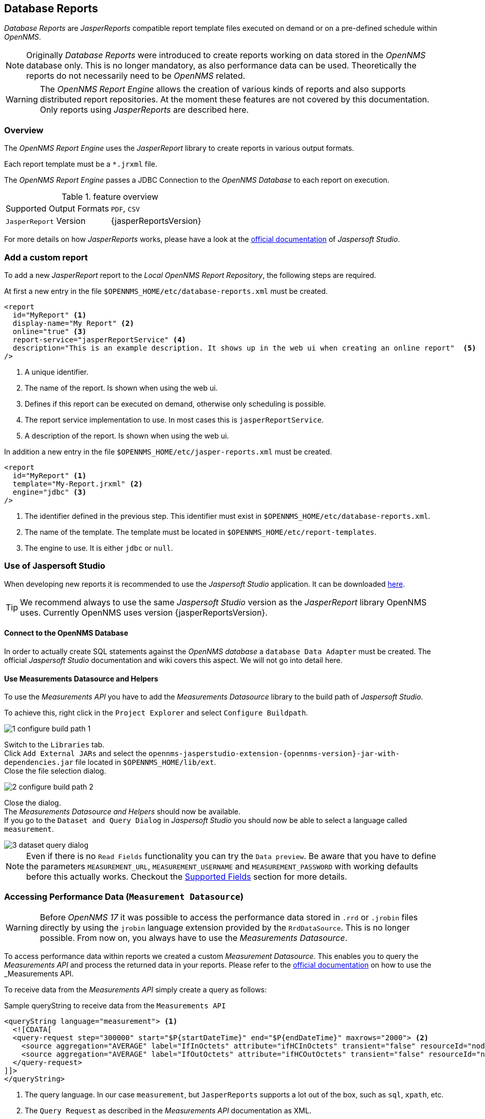 // Allow image rendering
:imagesdir: ../../images
== Database Reports

_Database Reports_ are _JasperReports_ compatible report template files executed on demand or on a pre-defined schedule within _OpenNMS_.

[NOTE]
Originally _Database Reports_ were introduced to create reports working on data stored in the _OpenNMS_ database only.
This is no longer mandatory, as also performance data can be used.
Theoretically the reports do not necessarily need to be _OpenNMS_ related.

[WARNING]
The _OpenNMS Report Engine_ allows the creation of various kinds of reports and
also supports distributed report repositories.
At the moment these features are not covered by this documentation.
Only reports using _JasperReports_ are described here.

=== Overview

The _OpenNMS Report Engine_ uses the _JasperReport_ library to create reports in various output formats.

Each report template must be a `*.jrxml` file.

The _OpenNMS Report Engine_ passes a JDBC Connection to the _OpenNMS Database_ to each report on execution.

.feature overview
|======================
|Supported Output Formats         | `PDF`, `CSV`
|`JasperReport` Version           | {jasperReportsVersion}
|======================

For more details on how _JasperReports_ works, please have a look at the link:http://community.jaspersoft.com/documentation/v56-v561-v560/jaspersoft-studio-user-guide[official documentation] of _Jaspersoft Studio_.

=== Add a custom report

To add a new _JasperReport_ report to the _Local OpenNMS Report Repository_, the following steps are required.

At first a new entry in the file `$OPENNMS_HOME/etc/database-reports.xml` must be created.

[source, xml]
-----
<report
  id="MyReport" <1>
  display-name="My Report" <2>
  online="true" <3>
  report-service="jasperReportService" <4>
  description="This is an example description. It shows up in the web ui when creating an online report"  <5>
/>
-----
<1> A unique identifier.
<2> The name of the report. Is shown when using the web ui.
<3> Defines if this report can be executed on demand, otherwise only scheduling is possible.
<4> The report service implementation to use. In most cases this is `jasperReportService`.
<5> A description of the report. Is shown when using the web ui.

In addition a new entry in the file `$OPENNMS_HOME/etc/jasper-reports.xml` must be created.

[source, xml]
-----
<report
  id="MyReport" <1>
  template="My-Report.jrxml" <2>
  engine="jdbc" <3>
/>
-----
<1> The identifier defined in the previous step. This identifier must exist in `$OPENNMS_HOME/etc/database-reports.xml`.
<2> The name of the template. The template must be located in `$OPENNMS_HOME/etc/report-templates`.
<3> The engine to use. It is either `jdbc` or `null`.

=== Use of Jaspersoft Studio

When developing new reports it is recommended to use the _Jaspersoft Studio_ application.
It can be downloaded link:http://community.jaspersoft.com/project/jaspersoft-studio[here].

[TIP]
We recommend always to use the same _Jaspersoft Studio_ version as the _JasperReport_ library OpenNMS uses.
Currently OpenNMS uses version {jasperReportsVersion}.

==== Connect to the OpenNMS Database
In order to actually create SQL statements against the _OpenNMS database_ a `database Data Adapter` must be created.
The official _Jaspersoft Studio_ documentation and wiki covers this aspect.
We will not go into detail here.

==== Use Measurements Datasource and Helpers
To use the _Measurements API_ you have to add the _Measurements Datasource_ library to the build path of _Jaspersoft Studio_.

To achieve this, right click in the `Project Explorer` and select `Configure Buildpath`.

image::reporting/1_configure-build-path-1.png[]

Switch to the `Libraries` tab. +
Click `Add External JARs` and select the `opennms-jasperstudio-extension-{opennms-version}-jar-with-dependencies.jar` file located in `$OPENNMS_HOME/lib/ext`. +
Close the file selection dialog.

image::reporting/2_configure-build-path-2.png[]

Close the dialog. +
The _Measurements Datasource and Helpers_ should now be available. +
If you go to the `Dataset and Query Dialog` in _Jaspersoft Studio_ you should now be able to select a language called `measurement`.

image::reporting/3_dataset-query-dialog.png[]

[NOTE]
Even if there is no `Read Fields` functionality you can try the `Data preview`.
Be aware that you have to define the parameters `MEASUREMENT_URL`, `MEASUREMENT_USERNAME` and `MEASUREMENT_PASSWORD` with working defaults before this actually works.
Checkout the <<Fields, Supported Fields>> section for more details.

=== Accessing Performance Data (`Measurement Datasource`)
[WARNING]
Before _OpenNMS 17_ it was possible to access the performance data stored in `.rrd` or `.jrobin` files directly by using the `jrobin` language extension provided by the `RrdDataSource`.
This is no longer possible.
From now on, you always have to use the _Measurements Datasource_.

To access performance data within reports we created a custom _Measurement Datasource_.
This enables you to query the _Measurements API_ and process the returned data in your reports.
Please refer to the link:http://docs.opennms.org/opennms/releases/{opennms-version}/guide-development/guide-development.html#_measurements_api[official documentation] on how to use the _Measurements API_.

To receive data from the _Measurements API_ simply create a query as follows:

.Sample queryString to receive data from the `Measurements API`
[source, xml]
------
<queryString language="measurement"> <1>
  <![CDATA[
  <query-request step="300000" start="$P{startDateTime}" end="$P{endDateTime}" maxrows="2000"> <2>
    <source aggregation="AVERAGE" label="IfInOctets" attribute="ifHCInOctets" transient="false" resourceId="node[$P{nodeId}].interfaceSnmp[$P{interface}]"/>
    <source aggregation="AVERAGE" label="IfOutOctets" attribute="ifHCOutOctets" transient="false" resourceId="node[$P{nodeid}].interfaceSnmp[$P{interface}]"/>
  </query-request>
]]>
</queryString>
------
<1> The query language. In our case `measurement`, but `JasperReports` supports a lot out of the box, such as `sql`, `xpath`, etc.
<2> The `Query Request` as described in the _Measurements API_ documentation as XML.

==== Fields
Each datasource should return a number of fields, which then can be used in the report.
The _Measurement Datasource_ supports the following fields:

[options="header"]
|======================
| Field name                  | Field type            | Field description
| `<label>`                   | `java.lang.Double`    | Each `Source` defined as `transient=false` can be used as a field.
                                                        The name of the field is the `label`, e.g. `IfInOctets`
| `timestamp`                 | `java.lang.Date`      | The timestamp of the sample.
| `step`                      | `java.lang.Long`      | The `Step` size of the `Response`. Returns the same value for all rows.
| `start`                     | `java.lang.Long`      | The `Start` timestamp in milliseconds of the `Resopnse`. Returns the same value for all rows.
| `end`                       | `java.lang.Long`      | The `End` timestamp in milliseconds of the `Response`. Returns the same value for all rows.
|======================

For more details about the `Response`, please refer to the link:http://docs.opennms.org/opennms/releases/{opennms-version}/guide-development/guide-development.html#_measurements_api[official Measurement API documentation].

==== Parameters
In addition to the `queryString` the following _JasperReports_ parameters are supported.

[options="header"]
|======================
| Parameter name                  | Required  | Description
| MEASUREMENT_URL                 | `yes`     | The URL of the _Measurements API_, e.g. `http://localhost:8980/opennms/rest/measurements`
| MEASUREMENT_USER                | `no`      | If authentication is required, specify the username, e.g. `admin`
| MEASUREMENT_PASSWORD            | `no`      | If authentication is required, specify the password, e.g. `admin`
|======================

=== Helper methods

There are a couple of helper methods to help you creating reports in _OpenNMS_.

These helpers come along with the _Measurement Datasource_.

.supported helper methods
[options="header"]
|======================
| Helper class                                                    | Helper Method                                                         | Description
| `org.opennms.netmgt.jasper.helper.MeasurementsHelper`           | `getNodeOrNodeSourceDescriptor(nodeId, foreignSource, foreignId)`     | Generates a `node source descriptor` according to the input paramters. Either `node[nodeId]` or `nodeSource[foreignSource:foreignId]` is returned.
                                                                                                                                            `nodeSource[foreignSource:foreignId]` is only returned if `foreignSource` and `foreignId` is not empty and not null.
                                                                                                                                            Otherwise always `node[nodeId]` is returned. +
                                                                                                                                            +
                                                                                                                                            `nodeId` : String, the id of the node +
                                                                                                                                            `foreignSource`: String, the foreign source of the node, may be null +
                                                                                                                                            `foreignId`: String, the foreign id of the node, may be null. +
                                                                                                                                            +
                                                                                                                                            For more details checkout <<nodeid-foreignsource-dilemma, The node id and foreign source dilemma>>.
| `org.opennms.netmgt.jasper.helper.MeasurementsHelper`           | `getInterfaceDescriptor(snmpifname, snmpifdescr, snmphysaddr)`        | Returns the `interface descriptor` of a given interface, e.g. `en0-005e607e9e00`.
                                                                                                                                            The input paramaters are prioritized. If you specify a `snmpifdescr` the `snmpifdescr` is used instead of the `snmpifname`.
                                                                                                                                            If you define a `snmpifdescr` it is appended to the `snmpifname`/`snmpifdescr`. +
                                                                                                                                            +
                                                                                                                                            `snmpifname`: String, the interface name of the interface, e.g. `en0`. May be null. +
                                                                                                                                            `snmpifdescr`: String, the description of the interface, e.g. `en0`. May be null. +
                                                                                                                                            `snmphyaddr`: String, the mac address of the interface, e.g. `005e607e9e00`. May be null. +
                                                                                                                                            As each input parameter may be null, not all of them can be null at the same time. You at least have to define at least one of them. +
                                                                                                                                            +
                                                                                                                                            For more details checkout <<interface-descriptor, The interface descriptor>>.
|======================

[[nodeid-foreignsource-dilemma]]
==== The `node id` and `foreign source` dilemma

If you are using _RRD_ or _JRobin_ as persistence strategy and have `story by foreign source` enabled you cannot access the data via the node resource (e.g. `node[<nodeId>]`), because the data is stored somewhere else on disk.
Instead you have to access the nodeSource resource (e.g. `nodeSource[<foreignSource>:<foreignId>]`).
See link:http://www.opennms.org/wiki/ForeignSource/foreignId_Data_Storage_How-To[here] for more details.

However if you have a `foreign source` and a `foreign id` you can always access the data, even if `store by foreign source` is enabled/disabled.

In order to make report creation easier, there is a helper method to create the `node source descriptor`.

.jrxml report snippet to visualize the use of the `node source descriptor helper method`.
[source, xml]
------
<parameter name="nodeResourceDescriptor" class="java.lang.String" isForPrompting="false">
  <defaultValueExpression><![CDATA[org.opennms.netmgt.jasper.helper.MeasurementsHelper.getNodeOrNodeSourceDescriptor(String.valueOf($P{nodeid}), $P{foreignsource}, $P{foreignid})]]></defaultValueExpression>
</parameter>
<queryString language="Measurement">
  <![CDATA[<query-request step="300000" start="$P{startDateTime}" end="$P{endDateTime}" maxrows="2000">
<source aggregation="AVERAGE" label="IfInOctets" attribute="ifHCInOctets" transient="false" resourceId="$P{nodeResourceDescriptor}.interfaceSnmp[en0-005e607e9e00]"/>
<source aggregation="AVERAGE" label="IfOutOctets" attribute="ifHCOutOctets" transient="false" resourceId="$P{nodeResourceDescriptor}.interfaceSnmp[en0-005e607e9e00]"/>
</query-request>]]>
------
Depending on the input parameters you either get a node or a nodeSource resource descriptor.

[[interface-descriptor]]
==== The `interface descriptor`

To address an `interfaceSnmp` resource you have to define the exact `interface descriptor`.
As this is something the _Measurements API_ cannot take care of at the moment, you have to specify it manually, by knowing a lot of _RRD/JRobin_ specifics.

We created an helper to take care of that. The following example shows the usage of that helper.

.jrxml report snippet to visualize the use of the `interface descriptor`
[source, xml]
------
<parameter name="interface" class="java.lang.String" isForPrompting="false">
  <parameterDescription><![CDATA[]]></parameterDescription>
  <defaultValueExpression><![CDATA[org.opennms.netmgt.jasper.helper.MeasurementsHelper.getInterfaceDescriptor($P{snmpifname}, $P{snmpifdescr}, $P{snmpphysaddr})]]></defaultValueExpression>
</parameter>
<queryString language="Measurement">
  <![CDATA[<query-request step="300000" start="$P{startDateTime}" end="$P{endDateTime}" maxrows="2000">
<source aggregation="AVERAGE" label="IfInOctets" attribute="ifHCInOctets" transient="false" resourceId="node[$P{nodeId}].interfaceSnmp[$P{interface}]"/>
<source aggregation="AVERAGE" label="IfOutOctets" attribute="ifHCOutOctets" transient="false" resourceId="node[$P{nodeId}].interfaceSnmp[$P{interface}]"/>
</query-request>]]>
------
Depending on the input parameters you get the appropriate `interface descriptor`.

==== Use HTTPS

To establish a secure connection to the _Measurements API_ the public certificate of the running _OpenNMS_ must be imported
to the _Java Trust Store_.
In Addition _OpenNMS_ must be configured to use that _Java Trust Store_.
Please follow the instructions in this <<ssl-opennms-trust-store,chapter>> to setup the _Java Trust Store_ correctly.

In addition please also set the property `org.opennms.netmgt.jasper.measurement.ssl.enable` in `$OPENNMS_HOME\etc\opennms.properties` to `true` to ensure that
only secure connections are established.

[WARNING]
If you do not set `org.opennms.netmgt.jasper.measurement.ssl.enable` to `true` you might end up making
unsecure connections, e.g. by accidently setting `http://localhost:8980/opennms/rest/measurements` as your _Measurements API_ location.
However if you set `https://localhost:8980/opennms/rest/measurements/` as your _Measurements API_ location a secure connection is established, even if `org.opennms.netmgt.jasper.measurement.ssl.enable` is set to `false`.

=== Limitations
 * Only a _JDBC Datasource_ to the _OpenNMS Database connection_ can be passed to a report, or no datasource at all.
 One does not have to use the datasource, though.

 * When using the _Measurements Datasource_ within a report a `HTTP` connection to the _Measurements API_ is always established, even if it is
 executed from within _OpenNMS_. See issue link:http://issues.opennms.org/browse/HZN-453[HZN-453] for more details.
